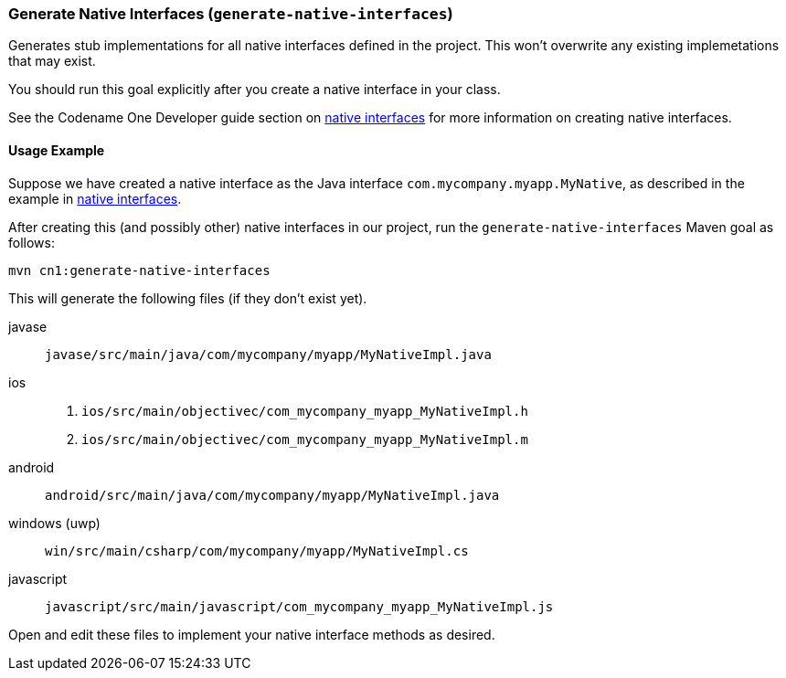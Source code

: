 === Generate Native Interfaces (`generate-native-interfaces`)

Generates stub implementations for all native interfaces defined in the project.  This won't overwrite any existing implemetations that may exist.

You should run this goal explicitly after you create a native interface in your class.

See the Codename One Developer guide section on https://www.codenameone.com/developer-guide.html#_native_interfaces[native interfaces] for more information on creating native interfaces.

==== Usage Example

Suppose we have created a native interface as the Java interface `com.mycompany.myapp.MyNative`, as described in the example in https://www.codenameone.com/developer-guide.html#_native_interfaces[native interfaces].

After creating this (and possibly other) native interfaces in our project,  run the `generate-native-interfaces` Maven goal as follows:

[source, bash]
----
mvn cn1:generate-native-interfaces
----

This will generate the following files (if they don't exist yet).

javase::
`javase/src/main/java/com/mycompany/myapp/MyNativeImpl.java`
ios::
. `ios/src/main/objectivec/com_mycompany_myapp_MyNativeImpl.h`
. `ios/src/main/objectivec/com_mycompany_myapp_MyNativeImpl.m`
android::
`android/src/main/java/com/mycompany/myapp/MyNativeImpl.java`
windows (uwp)::
`win/src/main/csharp/com/mycompany/myapp/MyNativeImpl.cs`
javascript::
`javascript/src/main/javascript/com_mycompany_myapp_MyNativeImpl.js`

Open and edit these files to implement your native interface methods as desired.


